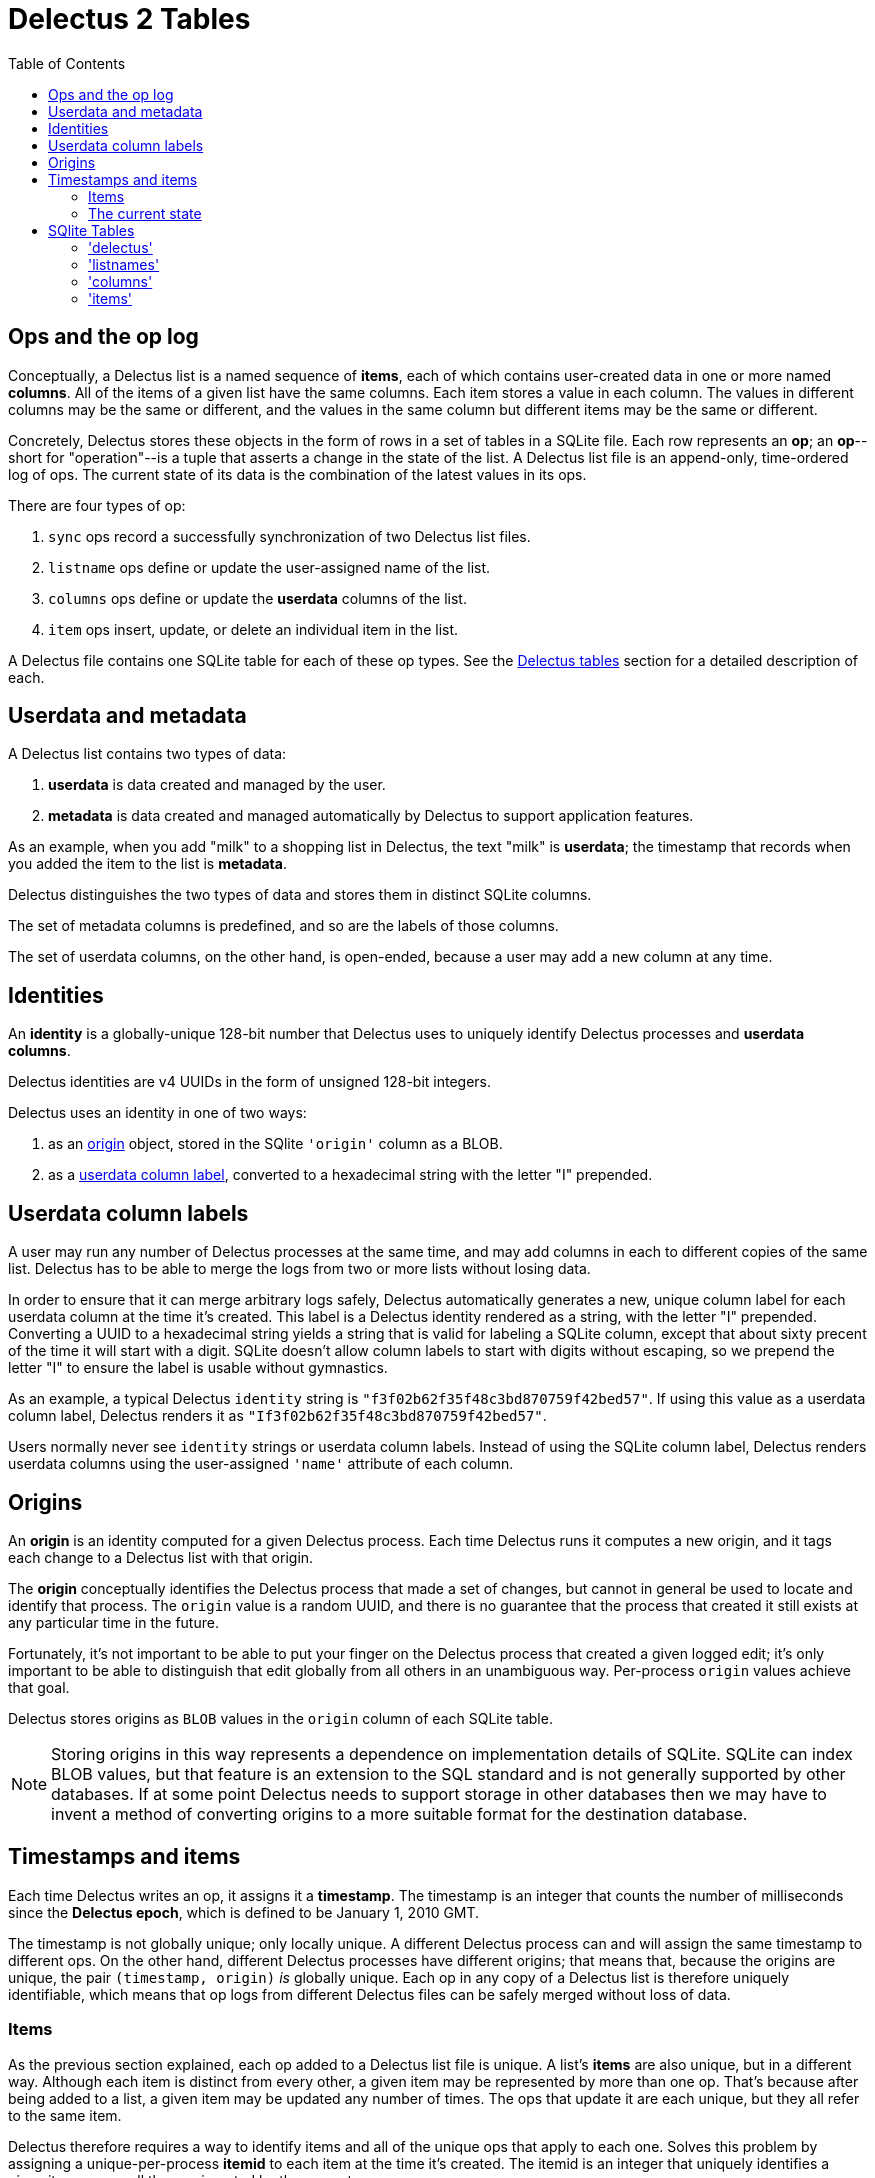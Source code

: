 = Delectus 2 Tables
:toc:

== Ops and the op log

Conceptually, a Delectus list is a named sequence of *items*, each of which contains user-created data in one or more named *columns*. All of the items of a given list have the same columns. Each item stores a value in each column. The values in different columns may be the same or different, and the values in the same column but different items may be the same or different.

Concretely, Delectus stores these objects in the form of rows in a set of tables in a SQLite file. Each row represents an *op*; an *op*--short for "operation"--is a tuple that asserts a change in the state of the list. A Delectus list file is an append-only, time-ordered log of ops. The current state of its data is the combination of the latest values in its ops.

There are four types of op:

. `sync` ops record a successfully synchronization of two Delectus list files.
. `listname` ops define or update the user-assigned name of the list.
. `columns` ops define or update the *userdata* columns of the list.
. `item` ops insert, update, or delete an individual item in the list.

A Delectus file contains one SQLite table for each of these op types. See the <<delectus-table-definitions>> section for a detailed description of each.

== Userdata and metadata

A Delectus list contains two types of data:

. *userdata* is data created and managed by the user.
. *metadata* is data created and managed automatically by Delectus to support application features.

As an example, when you add "milk" to a shopping list in Delectus, the text "milk" is *userdata*; the timestamp that records when you added the item to the list is *metadata*.

Delectus distinguishes the two types of data and stores them in distinct SQLite columns.

The set of metadata columns is predefined, and so are the labels of those columns.

The set of userdata columns, on the other hand, is open-ended, because a user may add a new column at any time.


== Identities

An *identity* is a globally-unique 128-bit number that Delectus uses to uniquely identify Delectus processes and *userdata columns*.

Delectus identities are v4 UUIDs in the form of unsigned 128-bit integers.

Delectus uses an identity in one of two ways:

. as an <<origin-definition>> object, stored in the SQlite `'origin'` column as a BLOB.
. as a <<userdata-column-label-definition>>, converted to a hexadecimal string with the letter "I" prepended.


== Userdata column labels [[userdata-column-label-definition, userdata column label]]

A user may run any number of Delectus processes at the same time, and may add columns in each to different copies of the same list. Delectus has to be able to merge the logs from two or more lists without losing data.

In order to ensure that it can merge arbitrary logs safely, Delectus automatically generates a new, unique column label for each userdata column at the time it's created. This label is a Delectus identity rendered as a string, with the letter "I" prepended. Converting a UUID to a hexadecimal string yields a string that is valid for labeling a SQLite column, except that about sixty precent of the time it will start with a digit. SQLite doesn't allow column labels to start with digits without escaping, so we prepend the letter "I" to ensure the label is usable without gymnastics.

As an example, a typical Delectus `identity` string is `"f3f02b62f35f48c3bd870759f42bed57"`. If using this value as a userdata column label, Delectus renders it as `"If3f02b62f35f48c3bd870759f42bed57"`.

Users normally never see `identity` strings or userdata column labels. Instead of using the SQLite column label, Delectus renders userdata columns using the user-assigned `'name'` attribute of each column.

== Origins [[origin-definition, origin]]

An *origin* is an identity computed for a given Delectus process. Each time Delectus runs it computes a new origin, and it tags each change to a Delectus list with that origin.

The *origin* conceptually identifies the Delectus process that made a set of changes, but cannot in general be used to locate and identify that process. The `origin` value is a random UUID, and there is no guarantee that the process that created it still exists at any particular time in the future.

Fortunately, it's not important to be able to put your finger on the Delectus process that created a given logged edit; it's only important to be able to distinguish that edit globally from all others in an unambiguous way. Per-process `origin` values achieve that goal.

Delectus stores origins as `BLOB` values in the `origin` column of each SQLite table.

NOTE: Storing origins in this way represents a dependence on implementation details of SQLite. SQLite can index BLOB values, but that feature is an extension to the SQL standard and is not generally supported by other databases. If at some point Delectus needs to support storage in other databases then we may have to invent a method of converting origins to a more suitable format for the destination database.

== Timestamps and items

Each time Delectus writes an op, it assigns it a *timestamp*. The timestamp is an integer that counts the number of milliseconds since the *Delectus epoch*, which is defined to be January 1, 2010 GMT.

The timestamp is not globally unique; only locally unique. A different Delectus process can and will assign the same timestamp to different ops. On the other hand, different Delectus processes have different origins; that means that, because the origins are unique, the pair `(timestamp, origin)` _is_ globally unique. Each op in any copy of a Delectus list is therefore uniquely identifiable, which means that op logs from different Delectus files can be safely merged without loss of data.

=== Items

As the previous section explained, each op added to a Delectus list file is unique. A list's *items* are also unique, but in a different way. Although each item is distinct from every other, a given item may be represented by more than one op. That's because after being added to a list, a given item may be updated any number of times. The ops that update it are each unique, but they all refer to the same item.

Delectus therefore requires a way to identify items and all of the unique ops that apply to each one. Solves this problem by assigning a unique-per-process *itemid* to each item at the time it's created. The itemid is an integer that uniquely identifies a given item among all the ops inserted by the current process.

Once again, two or more Delectus processes can and will assign the same itemid to different items, and, once again, the solution is to identify items using the pair `(itemid, origin)`, because each process assigning itemids will have a distinct origin.

=== The current state

The current state of the data in a Delectus list is just the composition of all the latest relevant ops. For `sync`, `listname`, and `columns` ops, this simply means the ops with the latest timestamps. When two or more ops of the same type have the same timestamp, they're sorted by origin, and the one that sorts last is chosen as the current value.

For `item` ops, the process is similar, but a little more complicated, because we need the latest version of each item. In order to get it, we first gather items into groups by `itemid`, and then sort each group by `timestamp` and then `origin`, just as we do with the other ops. The current items in the list are the latest version of each item according to this method.

== SQlite Tables [[delectus-table-definitions, Delectus tables]]

=== 'delectus'

The `delectus` table stores data identifying the file, the list, and the Delectus node that created them. It also records the version of the file format used, and if the new list was created by *compacting* an existing *parent* list, then it records the `identity` of the parent.

[cols="1,2,4",options="header"]
.Structure of the `delectus` table
|===
| column | type | description
| `listid` | `BLOB`  | The unique `identity` of this list, assigned when it was created.
| `fileid` | `BLOB`  | The unique `identity` of this list file, assigned when it was created.
| `parent` | `BLOB`  | The  `identity` of the Delectus list file from which this file was derived by a *compaction*. If `NULL`, it signifies that the file is not a child of another list file.
| `format` | `TEXT`  | The version of the Delectus file format in this list file
| `next_item` | `integer`  | The item number that will be assigned to the next item created in this file.
|===

=== 'listnames'

The `'listnames'` table records `listname` ops, which set the name of the list. The current name of the list is the value of the `name` field of the latest row of the `listnames` table.

[cols="1,2,4",options="header"]
.Structure of the `listnames` table
|===
| field | type | description
| `origin` | `BLOB` | The `identity` of the Delectus process that created this op.
| `timestamp` | `INTEGER` | The time that the op was created, as reported by the creating node.
| `name` | `TEXT` | The new name of the list.
|===

=== 'columns'

The `'columns'` table records `'columns'` ops, which specify the identities and attributes of *userdata* columns.

[cols="1,2,4",options="header"]
.Structure of the `'columns'` table
|===
| field | type | description
| `origin` | `BLOB` | The `identity` of the Delectus process that created this op.
| `timestamp` | `INTEGER` | The time that the op was created, as reported by the creating node.
| `_[label]_+` | `identity` | A `column` object defining the attributes of the column.
|===

The notation `_[label]_+` represents one or more column labels, each of which is an `identity` string. There may be any number of columns, each created by the user, and each with its own _label_. The contents of each column in the `'columns'` table is a JSON object that gives the attributes of the column.

The `'columns'` and `'item'` tables are required to have the same `_[label]_+` columns.

=== 'items'

[cols="1,2,4",options="header"]
.Structure of the `'items'` table
|===
| field | type | description
| `origin` | `BLOB` | The `identity` of the Delectus process that created this op.
| `timestamp` | `INTEGER` | The time that the op was created, as reported by the creating node.
| `item` | `INTEGER` | An `itemid that uniquely identifies the item that this op represents.
| `deleted` | `Boolean` | Whether this item is marked deleted.
| `_[label]_+` | JSON `null`, `Boolean`, `number`, or `string` | A JSON value.
|===

The notation `_[label]_+` represents one or more column labels, each of which is an `identity` string with the letter "I" prepended. There may be any number of columns, each created by the user, and each with its own _label_. The contents of each column in the `'items'` table is a JSON object that gives the value of that column in the item.

The `'columns'` and `'item'` tables are required to have the same `_[label]_+` columns.
